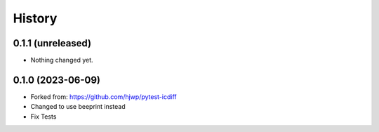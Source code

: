 History
-------

0.1.1 (unreleased)
~~~~~~~~~~~~~~~~~~

- Nothing changed yet.


0.1.0 (2023-06-09)
~~~~~~~~~~~~~~~~~~

* Forked from: https://github.com/hjwp/pytest-icdiff
* Changed to use beeprint instead
* Fix Tests
